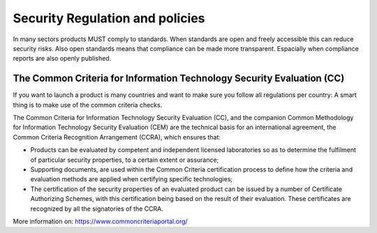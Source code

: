Security Regulation and policies
=================================

In many sectors products MUST comply to standards. When standards are open and freely accessible this can reduce security risks. Also open standards means that compliance can be made more transparent. Espacially when compliance reports are also openly published.

The Common Criteria for Information Technology Security Evaluation (CC)
-------------------------------------------------------------------------

If you want to launch a product is many countries and want to make sure you follow all regulations per country: A smart thing is to make use of the common criteria checks.

The Common Criteria for Information Technology Security Evaluation (CC), and the companion Common Methodology for Information Technology Security Evaluation (CEM) are the technical basis for an international agreement, the Common Criteria Recognition Arrangement (CCRA), which ensures that:

- Products can be evaluated by competent and independent licensed laboratories so as to determine the fulfilment of particular security properties, to a certain extent or assurance;
- Supporting documents, are used within the Common Criteria certification process to define how the criteria and evaluation methods are applied when certifying specific technologies;
- The certification of the security properties of an evaluated product can be issued by a number of Certificate Authorizing Schemes, with this certification being based on the result of their evaluation. These certificates are recognized by all the signatories of the CCRA.


More information on: https://www.commoncriteriaportal.org/ 
